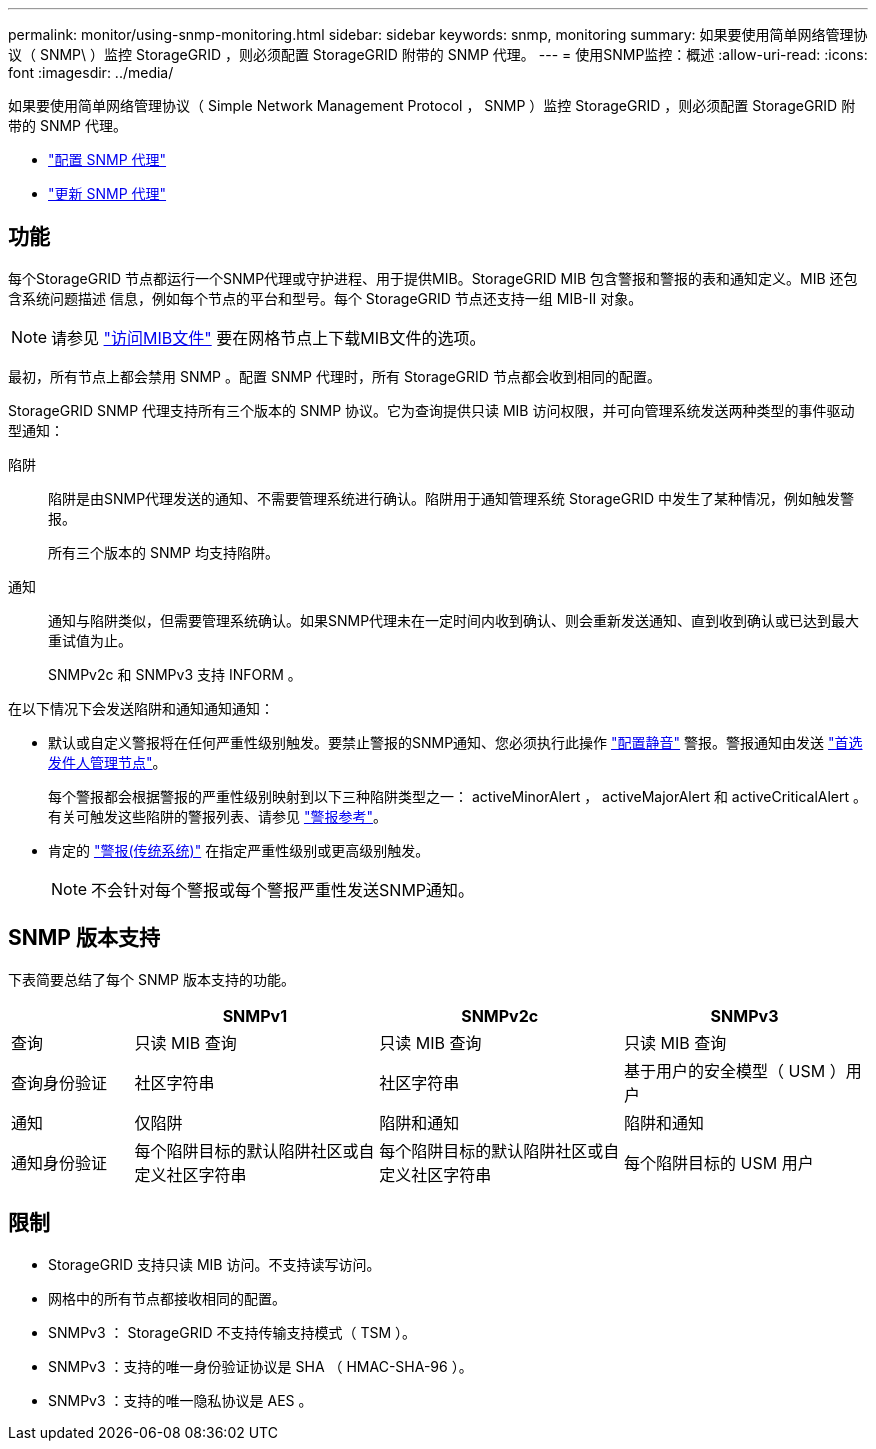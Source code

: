 ---
permalink: monitor/using-snmp-monitoring.html 
sidebar: sidebar 
keywords: snmp, monitoring 
summary: 如果要使用简单网络管理协议（ SNMP\ ）监控 StorageGRID ，则必须配置 StorageGRID 附带的 SNMP 代理。 
---
= 使用SNMP监控：概述
:allow-uri-read: 
:icons: font
:imagesdir: ../media/


[role="lead"]
如果要使用简单网络管理协议（ Simple Network Management Protocol ， SNMP ）监控 StorageGRID ，则必须配置 StorageGRID 附带的 SNMP 代理。

* link:configuring-snmp-agent.html["配置 SNMP 代理"]
* link:updating-snmp-agent.html["更新 SNMP 代理"]




== 功能

每个StorageGRID 节点都运行一个SNMP代理或守护进程、用于提供MIB。StorageGRID MIB 包含警报和警报的表和通知定义。MIB 还包含系统问题描述 信息，例如每个节点的平台和型号。每个 StorageGRID 节点还支持一组 MIB-II 对象。


NOTE: 请参见 link:access-snmp-mib.html["访问MIB文件"] 要在网格节点上下载MIB文件的选项。

最初，所有节点上都会禁用 SNMP 。配置 SNMP 代理时，所有 StorageGRID 节点都会收到相同的配置。

StorageGRID SNMP 代理支持所有三个版本的 SNMP 协议。它为查询提供只读 MIB 访问权限，并可向管理系统发送两种类型的事件驱动型通知：

陷阱:: 陷阱是由SNMP代理发送的通知、不需要管理系统进行确认。陷阱用于通知管理系统 StorageGRID 中发生了某种情况，例如触发警报。
+
--
所有三个版本的 SNMP 均支持陷阱。

--
通知:: 通知与陷阱类似，但需要管理系统确认。如果SNMP代理未在一定时间内收到确认、则会重新发送通知、直到收到确认或已达到最大重试值为止。
+
--
SNMPv2c 和 SNMPv3 支持 INFORM 。

--


在以下情况下会发送陷阱和通知通知通知：

* 默认或自定义警报将在任何严重性级别触发。要禁止警报的SNMP通知、您必须执行此操作 link:silencing-alert-notifications.html["配置静音"] 警报。警报通知由发送 link:../primer/what-admin-node-is.html["首选发件人管理节点"]。
+
每个警报都会根据警报的严重性级别映射到以下三种陷阱类型之一： activeMinorAlert ， activeMajorAlert 和 activeCriticalAlert 。有关可触发这些陷阱的警报列表、请参见 link:alerts-reference.html["警报参考"]。

* 肯定的 link:alarms-reference.html["警报(传统系统)"] 在指定严重性级别或更高级别触发。
+

NOTE: 不会针对每个警报或每个警报严重性发送SNMP通知。





== SNMP 版本支持

下表简要总结了每个 SNMP 版本支持的功能。

[cols="1a,2a,2a,2a"]
|===
|  | SNMPv1 | SNMPv2c | SNMPv3 


 a| 
查询
 a| 
只读 MIB 查询
 a| 
只读 MIB 查询
 a| 
只读 MIB 查询



 a| 
查询身份验证
 a| 
社区字符串
 a| 
社区字符串
 a| 
基于用户的安全模型（ USM ）用户



 a| 
通知
 a| 
仅陷阱
 a| 
陷阱和通知
 a| 
陷阱和通知



 a| 
通知身份验证
 a| 
每个陷阱目标的默认陷阱社区或自定义社区字符串
 a| 
每个陷阱目标的默认陷阱社区或自定义社区字符串
 a| 
每个陷阱目标的 USM 用户

|===


== 限制

* StorageGRID 支持只读 MIB 访问。不支持读写访问。
* 网格中的所有节点都接收相同的配置。
* SNMPv3 ： StorageGRID 不支持传输支持模式（ TSM ）。
* SNMPv3 ：支持的唯一身份验证协议是 SHA （ HMAC-SHA-96 ）。
* SNMPv3 ：支持的唯一隐私协议是 AES 。

